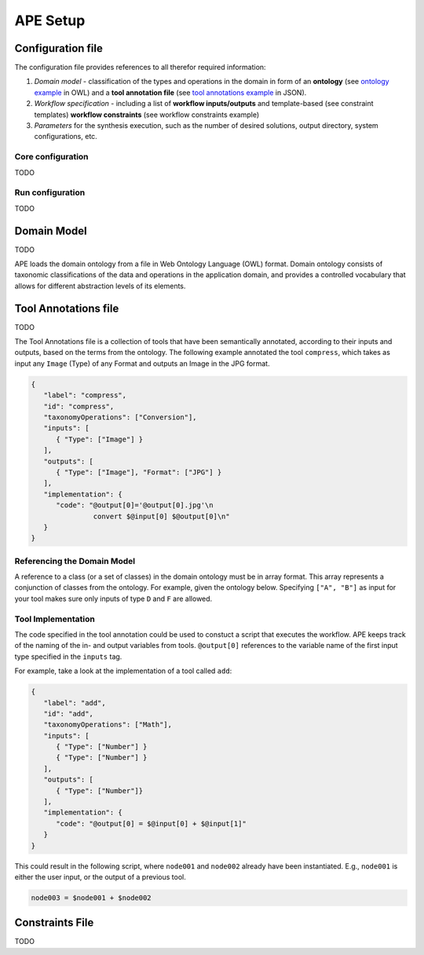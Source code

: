 APE Setup
=========

Configuration file
^^^^^^^^^^^^^^^^^^

The configuration file provides references to all therefor required information:

1. *Domain model* - classification of the types and operations in the domain in form 
   of an **ontology** (see `ontology example <../demo/imagemagick.html#ontology>`_ in OWL) 
   and a **tool annotation file** (see `tool annotations example <../demo/imagemagick.html#tools>`_ in JSON).
2. *Workflow specification* - including a list of **workflow inputs/outputs** and template-based 
   (see constraint templates) **workflow constraints** (see workflow constraints example)
3. *Parameters* for the synthesis execution, such as the number of desired solutions, 
   output directory, system configurations, etc.

Core configuration
~~~~~~~~~~~~~~~~~~

TODO

Run configuration
~~~~~~~~~~~~~~~~~

TODO

Domain Model
^^^^^^^^^^^^^

TODO

APE loads the domain ontology from a file in Web Ontology Language 
(OWL) format. Domain ontology consists of taxonomic classifications 
of the data and operations in the application domain, and provides 
a controlled  vocabulary  that  allows  for  different  abstraction
levels  of  its  elements.

Tool Annotations file
^^^^^^^^^^^^^^^^^^^^^

TODO

The Tool Annotations file is a collection of tools that have been semantically 
annotated, according to their inputs and outputs, based on the terms from the ontology. 
The following example annotated the tool ``compress``, which takes as 
input any ``Image`` (Type) of any Format and outputs an Image in the JPG 
format.

.. code-block:: json

   {
      "label": "compress",
      "id": "compress",
      "taxonomyOperations": ["Conversion"],
      "inputs": [
         { "Type": ["Image"] }
      ],
      "outputs": [
         { "Type": ["Image"], "Format": ["JPG"] }
      ],
      "implementation": { 
         "code": "@output[0]='@output[0].jpg'\n
                  convert $@input[0] $@output[0]\n" 
      }
   }


Referencing the Domain Model
~~~~~~~~~~~~~~~~~~~~~~~~~~~~
A reference to a class (or a set of classes) in the domain ontology 
must be in array format. This array represents a conjunction of classes 
from the ontology. For example, given the ontology below. Specifying 
``["A", "B"]`` as input for your tool makes sure only inputs of type 
``D`` and ``F`` are allowed.

.. image:: types_taxonomy_example.png

Tool Implementation
~~~~~~~~~~~~~~~~~~~
The code specified in the tool annotation could be used to constuct a 
script that executes the workflow. APE keeps track of the naming of 
the in- and output variables from tools. ``@output[0]`` references to 
the variable name of the first input type specified in the 
``inputs`` tag.

For example, take a look at the implementation of a tool called ``add``:

.. code-block:: json

   {
      "label": "add",
      "id": "add",
      "taxonomyOperations": ["Math"],
      "inputs": [
         { "Type": ["Number"] }
         { "Type": ["Number"] }
      ],
      "outputs": [
         { "Type": ["Number"]}
      ],
      "implementation": {
         "code": "@output[0] = $@input[0] + $@input[1]"
      }
   }

This could result in the following script, where ``node001`` and ``node002`` 
already have been instantiated. E.g., ``node001`` is either the user input, 
or the output of a previous tool.

.. code-block:: shell

   node003 = $node001 + $node002


Constraints File
^^^^^^^^^^^^^^^^

TODO
